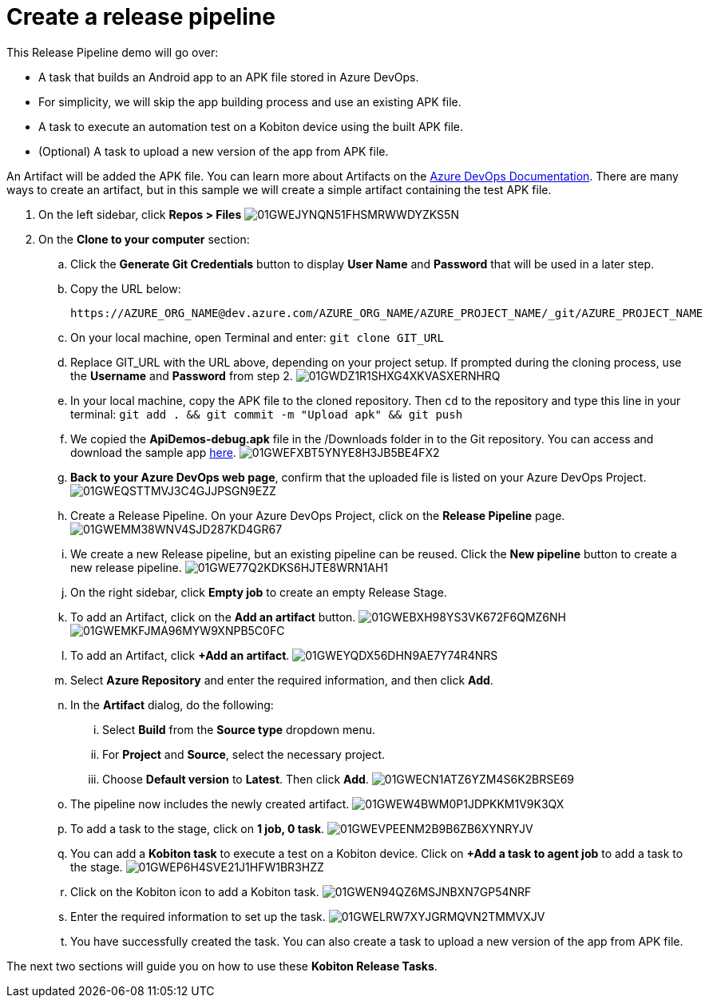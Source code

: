 = Create a release pipeline
:navtitle: Create a release pipeline

This Release Pipeline demo will go over:

* A task that builds an Android app to an APK file stored in Azure DevOps.
* For simplicity, we will skip the app building process and use an existing APK file.
* A task to execute an automation test on a Kobiton device using the built APK file.
* (Optional) A task to upload a new version of the app from APK file.

An Artifact will be added the APK file. You can learn more about Artifacts on the link:https://docs.microsoft.com/en-us/azure/devops/pipelines/release/artifacts?view=azure-devops[Azure DevOps Documentation]. There are many ways to create an artifact, but in this sample we will create a simple artifact containing the test APK file.

. On the left sidebar, click **Repos > Files** image:./guide-media/01GWEJYNQN51FHSMRWWDYZKS5N[]
. On the **Clone to your computer** section:
.. Click the **Generate Git Credentials** button to display **User Name** and **Password** that will be used in a later step.
.. Copy the URL below: +
+
----
https://AZURE_ORG_NAME@dev.azure.com/AZURE_ORG_NAME/AZURE_PROJECT_NAME/_git/AZURE_PROJECT_NAME
----

.. On your local machine, open Terminal and enter: `git clone GIT_URL`
.. Replace GIT_URL with the URL above, depending on your project setup. If prompted during the cloning process, use the **Username** and **Password** from step 2. image:./guide-media/01GWDZ1R1SHXG4XKVASXERNHRQ[]
.. In your local machine, copy the APK file to the cloned repository. Then `cd` to the repository and type this line in your terminal: `git add . && git commit -m "Upload apk" && git push`
.. We copied the **ApiDemos-debug.apk** file in the /Downloads folder in to the Git repository. You can access and download the sample app link:https://appium.github.io/appium/assets/ApiDemos-debug.apk[here]. image:./guide-media/01GWEFXBT5YNYE8H3JB5BE4FX2[]
.. **Back to your Azure DevOps web page**, confirm that the uploaded file is listed on your Azure DevOps Project. image:./guide-media/01GWEQSTTMVJ3C4GJJPSGN9EZZ[]
.. Create a Release Pipeline. On your Azure DevOps Project, click on the **Release Pipeline** page. image:./guide-media/01GWEMM38WNV4SJD287KD4GR67[]
.. We create a new Release pipeline, but an existing pipeline can be reused. Click the **New pipeline** button to create a new release pipeline. image:./guide-media/01GWE77Q2KDKS6HJTE8WRN1AH1[]
.. On the right sidebar, click **Empty job** to create an empty Release Stage.
.. To add an Artifact, click on the **Add an artifact** button. image:./guide-media/01GWEBXH98YS3VK672F6QMZ6NH[] image:./guide-media/01GWEMKFJMA96MYW9XNPB5C0FC[]
.. To add an Artifact, click **+Add an artifact**. image:./guide-media/01GWEYQDX56DHN9AE7Y74R4NRS[]
.. Select **Azure Repository** and enter the required information, and then click **Add**.
.. In the **Artifact** dialog, do the following:
... Select **Build** from the **Source type** dropdown menu.
... For **Project** and **Source**, select the necessary project.
... Choose **Default version** to **Latest**. Then click **Add**. image:./guide-media/01GWECN1ATZ6YZM4S6K2BRSE69[]
.. The pipeline now includes the newly created artifact. image:./guide-media/01GWEW4BWM0P1JDPKKM1V9K3QX[]
.. To add a task to the stage, click on **1 job, 0 task**. image:./guide-media/01GWEVPEENM2B9B6ZB6XYNRYJV[]
.. You can add a **Kobiton task** to execute a test on a Kobiton device. Click on **+Add a task to agent job** to add a task to the stage. image:./guide-media/01GWEP6H4SVE21J1HFW1BR3HZZ[]
.. Click on the Kobiton icon to add a Kobiton task. image:./guide-media/01GWEN94QZ6MSJNBXN7GP54NRF[]
.. Enter the required information to set up the task. image:./guide-media/01GWELRW7XYJGRMQVN2TMMVXJV[]
.. You have successfully created the task. You can also create a task to upload a new version of the app from APK file.

The next two sections will guide you on how to use these **Kobiton Release Tasks**.
